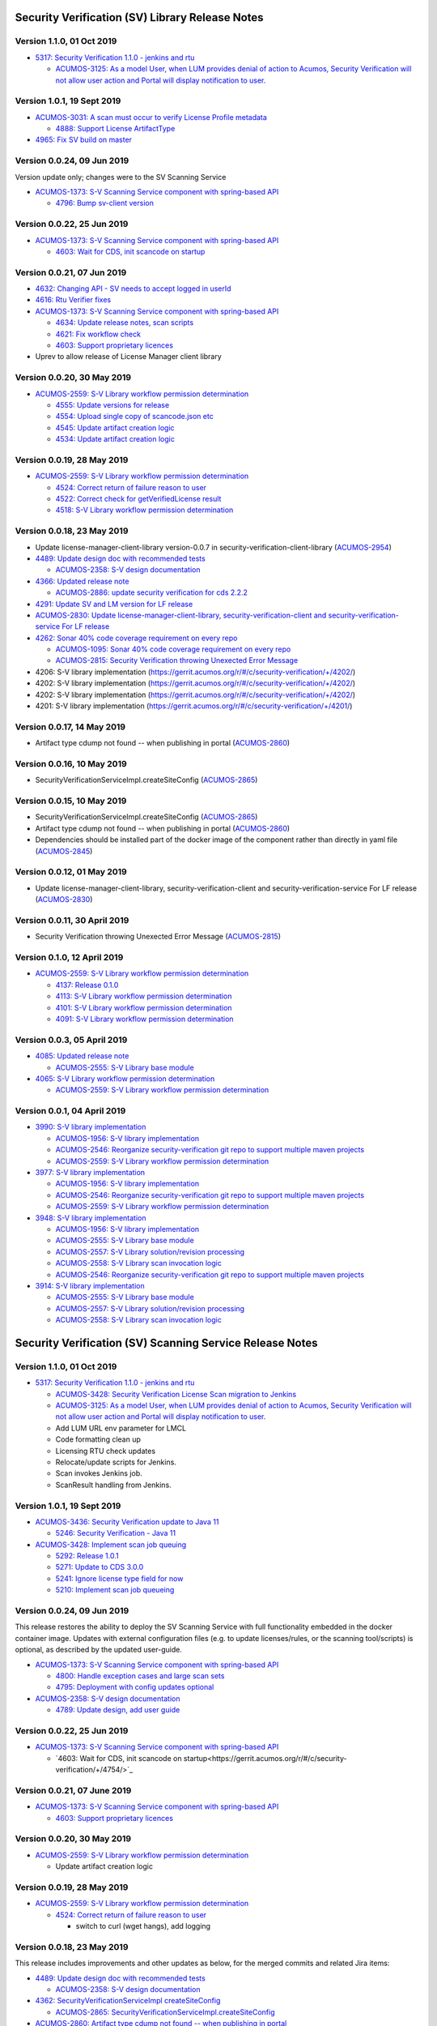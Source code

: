 .. ===============LICENSE_START=======================================================
.. Acumos CC-BY-4.0
.. ===================================================================================
.. Copyright (C) 2017-2018 AT&T Intellectual Property & Tech Mahindra. All rights reserved.
.. ===================================================================================
.. This Acumos documentation file is distributed by AT&T and Tech Mahindra
.. under the Creative Commons Attribution 4.0 International License (the "License");
.. you may not use this file except in compliance with the License.
.. You may obtain a copy of the License at
..
.. http://creativecommons.org/licenses/by/4.0
..
.. This file is distributed on an "AS IS" BASIS,
.. WITHOUT WARRANTIES OR CONDITIONS OF ANY KIND, either express or implied.
.. See the License for the specific language governing permissions and
.. limitations under the License.
.. ===============LICENSE_END=========================================================

================================================
Security Verification (SV) Library Release Notes
================================================

--------------------------
Version 1.1.0, 01 Oct 2019
--------------------------

* `5317: Security Verification 1.1.0 - jenkins and rtu <https://gerrit.acumos.org/r/#/c/security-verification/+/5317/>`_

  * `ACUMOS-3125: As a model User, when LUM provides denial of action to Acumos, Security Verification will not allow user action and Portal will display notification to user. <https://jira.acumos.org/browse/ACUMOS-3125>`_

----------------------------
Version 1.0.1, 19 Sept 2019
----------------------------

* `ACUMOS-3031: A scan must occur to verify License Profile metadata <https://jira.acumos.org/browse/ACUMOS-3031>`_

  * `4888: Support License ArtifactType <https://gerrit.acumos.org/r/#/c/security-verification/+/4888/>`_

* `4965: Fix SV build on master <https://gerrit.acumos.org/r/#/c/security-verification/+/4965/>`_

---------------------------
Version 0.0.24, 09 Jun 2019
---------------------------

Version update only; changes were to the SV Scanning Service

* `ACUMOS-1373: S-V Scanning Service component with spring-based API <https://jira.acumos.org/browse/ACUMOS-1373>`_

  * `4796: Bump sv-client version <https://gerrit.acumos.org/r/#/c/security-verification/+/4796/>`_

---------------------------
Version 0.0.22, 25 Jun 2019
---------------------------

* `ACUMOS-1373: S-V Scanning Service component with spring-based API <https://jira.acumos.org/browse/ACUMOS-1373>`_

  * `4603: Wait for CDS, init scancode on startup <https://gerrit.acumos.org/r/#/c/security-verification/+/4754/>`_

---------------------------
Version 0.0.21, 07 Jun 2019
---------------------------

* `4632: Changing API - SV needs to accept logged in userId <https://gerrit.acumos.org/r/#/c/security-verification/+/4632/>`_
* `4616: Rtu Verifier fixes <https://gerrit.acumos.org/r/#/c/security-verification/+/4616/>`_
* `ACUMOS-1373: S-V Scanning Service component with spring-based API <https://jira.acumos.org/browse/ACUMOS-1373>`_

  * `4634: Update release notes, scan scripts <https://gerrit.acumos.org/r/#/c/security-verification/+/4634/>`_
  * `4621: Fix workflow check <https://gerrit.acumos.org/r/#/c/security-verification/+/4621/>`_
  * `4603: Support proprietary licences <https://gerrit.acumos.org/r/#/c/security-verification/+/4603/>`_

* Uprev to allow release of License Manager client library

---------------------------
Version 0.0.20, 30 May 2019
---------------------------

* `ACUMOS-2559: S-V Library workflow permission determination <https://jira.acumos.org/browse/ACUMOS-2559>`_

  * `4555: Update versions for release <https://gerrit.acumos.org/r/#/c/security-verification/+/4555/>`_
  * `4554: Upload single copy of scancode.json etc <https://gerrit.acumos.org/r/#/c/security-verification/+/4554/>`_
  * `4545: Update artifact creation logic <https://gerrit.acumos.org/r/#/c/security-verification/+/4545/>`_
  * `4534: Update artifact creation logic <https://gerrit.acumos.org/r/#/c/security-verification/+/4534/>`_

---------------------------
Version 0.0.19, 28 May 2019
---------------------------

* `ACUMOS-2559: S-V Library workflow permission determination <https://jira.acumos.org/browse/ACUMOS-2559>`_

  * `4524: Correct return of failure reason to user <https://gerrit.acumos.org/r/#/c/security-verification/+/4524/>`_
  * `4522: Correct check for getVerifiedLicense result <https://gerrit.acumos.org/r/#/c/security-verification/+/4522/>`_
  * `4518: S-V Library workflow permission determination <https://gerrit.acumos.org/r/#/c/security-verification/+/4518/>`_

---------------------------
Version 0.0.18, 23 May 2019
---------------------------

* Update license-manager-client-library version-0.0.7 in security-verification-client-library (`ACUMOS-2954 <https://jira.acumos.org/browse/ACUMOS-2954>`_)

* `4489: Update design doc with recommended tests <https://gerrit.acumos.org/r/#/c/security-verification/+/4489/>`_

  * `ACUMOS-2358: S-V design documentation <https://jira.acumos.org/browse/ACUMOS-2358>`_

* `4366: Updated release note <https://gerrit.acumos.org/r/#/c/security-verification/+/4366/>`_

  * `ACUMOS-2886: update security verification for cds 2.2.2 <https://jira.acumos.org/browse/ACUMOS-2886>`_

* `4291: Update SV and LM version for LF release <https://gerrit.acumos.org/r/#/c/security-verification/+/4291/>`_

* `ACUMOS-2830: Update license-manager-client-library, security-verification-client and security-verification-service For LF release <https://jira.acumos.org/browse/ACUMOS-2830>`_

* `4262: Sonar 40% code coverage requirement on every repo <https://gerrit.acumos.org/r/#/c/security-verification/+/4262/>`_

  * `ACUMOS-1095: Sonar 40% code coverage requirement on every repo <https://jira.acumos.org/browse/ACUMOS-1095>`_
  * `ACUMOS-2815: Security Verification throwing Unexected Error Message <https://jira.acumos.org/browse/ACUMOS-2815>`_

* 4206: S-V library implementation (`<https://gerrit.acumos.org/r/#/c/security-verification/+/4202/>`_)
* 4202: S-V library implementation (`<https://gerrit.acumos.org/r/#/c/security-verification/+/4202/>`_)
* 4202: S-V library implementation (`<https://gerrit.acumos.org/r/#/c/security-verification/+/4202/>`_)
* 4201: S-V library implementation (`<https://gerrit.acumos.org/r/#/c/security-verification/+/4201/>`_)

-------------------------------
Version 0.0.17, 14 May 2019
-------------------------------

* Artifact type cdump not found -- when publishing in portal (`ACUMOS-2860 <https://jira.acumos.org/browse/ACUMOS-2860>`_)

-------------------------------
Version 0.0.16, 10 May 2019
-------------------------------
* SecurityVerificationServiceImpl.createSiteConfig (`ACUMOS-2865 <https://jira.acumos.org/browse/ACUMOS-2865>`_)

-------------------------------
Version 0.0.15, 10 May 2019
-------------------------------

* SecurityVerificationServiceImpl.createSiteConfig (`ACUMOS-2865 <https://jira.acumos.org/browse/ACUMOS-2865>`_)
* Artifact type cdump not found -- when publishing in portal (`ACUMOS-2860 <https://jira.acumos.org/browse/ACUMOS-2860>`_)
* Dependencies should be installed part of the docker image of the component rather than directly in yaml file (`ACUMOS-2845 <https://jira.acumos.org/browse/ACUMOS-2845>`_)

-------------------------------
Version 0.0.12, 01 May 2019
-------------------------------

* Update license-manager-client-library, security-verification-client and security-verification-service For LF release  (`ACUMOS-2830 <https://jira.acumos.org/browse/ACUMOS-2830>`_)

-------------------------------
Version 0.0.11, 30 April 2019
-------------------------------

* Security Verification throwing Unexected Error Message (`ACUMOS-2815 <https://jira.acumos.org/browse/ACUMOS-2815>`_)

----------------------------
Version 0.1.0, 12 April 2019
----------------------------

* `ACUMOS-2559: S-V Library workflow permission determination <https://jira.acumos.org/browse/ACUMOS-2559>`_

  * `4137: Release 0.1.0 <https://gerrit.acumos.org/r/#/c/4137/>`_
  * `4113: S-V Library workflow permission determination <https://gerrit.acumos.org/r/#/c/4113/>`_
  * `4101: S-V Library workflow permission determination <https://gerrit.acumos.org/r/#/c/4101/>`_
  * `4091: S-V Library workflow permission determination <https://gerrit.acumos.org/r/#/c/4091/>`_

----------------------------
Version 0.0.3, 05 April 2019
----------------------------

* `4085: Updated release note <https://gerrit.acumos.org/r/#/c/4085/>`_

  * `ACUMOS-2555: S-V Library base module <https://jira.acumos.org/browse/ACUMOS-2555>`_

* `4065: S-V Library workflow permission determination <https://gerrit.acumos.org/r/#/c/4065/>`_

  * `ACUMOS-2559: S-V Library workflow permission determination <https://jira.acumos.org/browse/ACUMOS-2559>`_

----------------------------
Version 0.0.1, 04 April 2019
----------------------------

* `3990: S-V library implementation <https://gerrit.acumos.org/r/#/c/3990/>`_

  * `ACUMOS-1956: S-V library implementation <https://jira.acumos.org/browse/ACUMOS-1956>`_
  * `ACUMOS-2546: Reorganize security-verification git repo to support multiple maven projects <https://jira.acumos.org/browse/ACUMOS-2546>`_
  * `ACUMOS-2559: S-V Library workflow permission determination <https://jira.acumos.org/browse/ACUMOS-2559>`_

* `3977: S-V library implementation <https://gerrit.acumos.org/r/#/c/3977/>`_

  * `ACUMOS-1956: S-V library implementation <https://jira.acumos.org/browse/ACUMOS-1956>`_
  * `ACUMOS-2546: Reorganize security-verification git repo to support multiple maven projects <https://jira.acumos.org/browse/ACUMOS-2546>`_
  * `ACUMOS-2559: S-V Library workflow permission determination <https://jira.acumos.org/browse/ACUMOS-2559>`_

* `3948: S-V library implementation <https://gerrit.acumos.org/r/#/c/3948/>`_

  * `ACUMOS-1956: S-V library implementation <https://jira.acumos.org/browse/ACUMOS-1956>`_
  * `ACUMOS-2555: S-V Library base module <https://jira.acumos.org/browse/ACUMOS-2555>`_
  * `ACUMOS-2557: S-V Library solution/revision processing <https://jira.acumos.org/browse/ACUMOS-2557>`_
  * `ACUMOS-2558: S-V Library scan invocation logic <https://jira.acumos.org/browse/ACUMOS-2558>`_
  * `ACUMOS-2546: Reorganize security-verification git repo to support multiple maven projects <https://jira.acumos.org/browse/ACUMOS-2546>`_

* `3914: S-V library implementation <https://gerrit.acumos.org/r/#/c/3914/>`_

  * `ACUMOS-2555: S-V Library base module <https://jira.acumos.org/browse/ACUMOS-2555>`_
  * `ACUMOS-2557: S-V Library solution/revision processing <https://jira.acumos.org/browse/ACUMOS-2557>`_
  * `ACUMOS-2558: S-V Library scan invocation logic <https://jira.acumos.org/browse/ACUMOS-2558>`_

=========================================================
Security Verification (SV) Scanning Service Release Notes
=========================================================

--------------------------
Version 1.1.0, 01 Oct 2019
--------------------------

* `5317: Security Verification 1.1.0 - jenkins and rtu <https://gerrit.acumos.org/r/#/c/security-verification/+/5317/>`_

  * `ACUMOS-3428: Security Verification License Scan migration to Jenkins <https://jira.acumos.org/browse/ACUMOS-3428>`_
  * `ACUMOS-3125: As a model User, when LUM provides denial of action to Acumos, Security Verification will not allow user action and Portal will display notification to user. <https://jira.acumos.org/browse/ACUMOS-3125>`_
  * Add LUM URL env parameter for LMCL
  * Code formatting clean up
  * Licensing RTU check updates
  * Relocate/update scripts for Jenkins.
  * Scan invokes Jenkins job.
  * ScanResult handling from Jenkins.

----------------------------
Version 1.0.1, 19 Sept 2019
----------------------------

* `ACUMOS-3436: Security Verification update to Java 11 <https://jira.acumos.org/browse/ACUMOS-3436>`_

  * `5246: Security Verification - Java 11 <https://gerrit.acumos.org/r/#/c/security-verification/+/5246/>`_

* `ACUMOS-3428: Implement scan job queuing <https://jira.acumos.org/browse/ACUMOS-3428>`_

  * `5292: Release 1.0.1 <https://gerrit.acumos.org/r/#/c/security-verification/+/5292/>`_
  * `5271: Update to CDS 3.0.0 <https://gerrit.acumos.org/r/#/c/security-verification/+/5271/>`_
  * `5241: Ignore license type field for now <https://gerrit.acumos.org/r/#/c/security-verification/+/5241/>`_
  * `5210: Implement scan job queueing <https://gerrit.acumos.org/r/#/c/security-verification/+/5210/>`_

---------------------------
Version 0.0.24, 09 Jun 2019
---------------------------

This release restores the ability to deploy the SV Scanning Service with
full functionality embedded in the docker container image. Updates with external
configuration files (e.g. to update licenses/rules, or the scanning tool/scripts)
is optional, as described by the updated user-guide.

* `ACUMOS-1373: S-V Scanning Service component with spring-based API <https://jira.acumos.org/browse/ACUMOS-1373>`_

  * `4800: Handle exception cases and large scan sets <https://gerrit.acumos.org/r/#/c/security-verification/+/4800/>`_
  * `4795: Deployment with config updates optional <https://gerrit.acumos.org/r/#/c/security-verification/+/4795/>`_

* `ACUMOS-2358: S-V design documentation <https://jira.acumos.org/browse/ACUMOS-2358>`_

  * `4789: Update design, add user guide <https://gerrit.acumos.org/r/#/c/security-verification/+/4789/>`_

---------------------------
Version 0.0.22, 25 Jun 2019
---------------------------

* `ACUMOS-1373: S-V Scanning Service component with spring-based API <https://jira.acumos.org/browse/ACUMOS-1373>`_

  * `4603: Wait for CDS, init scancode on startup<https://gerrit.acumos.org/r/#/c/security-verification/+/4754/>`_

----------------------------
Version 0.0.21, 07 June 2019
----------------------------

* `ACUMOS-1373: S-V Scanning Service component with spring-based API <https://jira.acumos.org/browse/ACUMOS-1373>`_

  * `4603: Support proprietary licences <https://gerrit.acumos.org/r/#/c/security-verification/+/4603/>`_

---------------------------
Version 0.0.20, 30 May 2019
---------------------------

* `ACUMOS-2559: S-V Library workflow permission determination <https://jira.acumos.org/browse/ACUMOS-2559>`_

  * Update artifact creation logic

---------------------------
Version 0.0.19, 28 May 2019
---------------------------

* `ACUMOS-2559: S-V Library workflow permission determination <https://jira.acumos.org/browse/ACUMOS-2559>`_

  * `4524: Correct return of failure reason to user <https://gerrit.acumos.org/r/#/c/security-verification/+/4524/>`_

    * switch to curl (wget hangs), add logging

---------------------------
Version 0.0.18, 23 May 2019
---------------------------

This release includes improvements and other updates as below, for the merged
commits and related Jira items:

* `4489: Update design doc with recommended tests <https://gerrit.acumos.org/r/#/c/security-verification/+/4489/>`_

  * `ACUMOS-2358: S-V design documentation <https://jira.acumos.org/browse/ACUMOS-2358>`_

* `4362: SecurityVerificationServiceImpl createSiteConfig <https://gerrit.acumos.org/r/#/c/security-verification/+/4362/>`_

  * `ACUMOS-2865: SecurityVerificationServiceImpl.createSiteConfig <https://jira.acumos.org/browse/ACUMOS-2865>`_


* `ACUMOS-2860: Artifact type cdump not found -- when publishing in portal <https://jira.acumos.org/browse/ACUMOS-2860>`_

  * `4462: Artifact type cdump not found in portal <https://gerrit.acumos.org/r/#/c/security-verification/+/4462/>`_
  * `4449: Artifact type cdump not found in portal <https://gerrit.acumos.org/r/#/c/security-verification/+/4449/>`_
  * `4443: Artifact type cdump not found in portal <https://gerrit.acumos.org/r/#/c/security-verification/+/4443/>`_
  * `4418: Artifact type cdump not found in portal <https://gerrit.acumos.org/r/#/c/security-verification/+/4418/>`_
  * `4408: Artifact type cdump not found in portal <https://gerrit.acumos.org/r/#/c/security-verification/+/4408/>`_
  * `4397: Artifact type cdump not found in portal <https://gerrit.acumos.org/r/#/c/security-verification/+/4397/>`_
  * `4351: Artifact type cdump not found when publishing <https://gerrit.acumos.org/r/#/c/security-verification/+/4351/>`_

* `4338: Updated SV code <https://gerrit.acumos.org/r/#/c/security-verification/+/4338/>`_

  * `ACUMOS-2845: Dependencies should be installed part of the docker image of the component rather than directly in yaml file <https://jira.acumos.org/browse/ACUMOS-2845>`_

* `4262: Sonar 40% code coverage requirement on every repo <https://gerrit.acumos.org/r/#/c/security-verification/+/4262/>`_

  * `ACUMOS-1095: Sonar 40% code coverage requirement on every repo <https://jira.acumos.org/browse/ACUMOS-1095>`_
  * `ACUMOS-2815: Security Verification throwing Unexected Error Message <https://jira.acumos.org/browse/ACUMOS-2815>`_

* `4179: S-V Library workflow permission determination <https://gerrit.acumos.org/r/#/c/security-verification/+/4179/>`_

  * `ACUMOS-2774: Security Verification run containerized process as unprivileged user <https://jira.acumos.org/browse/ACUMOS-2774>`_

* `ACUMOS-1373: S-V Scanning Service component with spring-based API <https://jira.acumos.org/browse/ACUMOS-1373>`_

  * `4455: Script updates in testing <https://gerrit.acumos.org/r/#/c/security-verification/+/4455/>`_
  * `4450: Script updates in testing <https://gerrit.acumos.org/r/#/c/security-verification/+/4450/>`_
  * `4409: Script updates in testing <https://gerrit.acumos.org/r/#/c/security-verification/+/4409/>`_
  * `4204: Script updates in testing <https://gerrit.acumos.org/r/#/c/security-verification/+/4204/>`_
  * `4188: Move config to /tmp <https://gerrit.acumos.org/r/#/c/security-verification/+/4188/>`_
  * `4187: Add license type to scanresult.json <https://gerrit.acumos.org/r/#/c/security-verification/+/4187/>`_

* `4156: S-V Library workflow permission determination <https://gerrit.acumos.org/r/#/c/security-verification/+/4156/>`_

  * `ACUMOS-1956:S-V library implementation <https://jira.acumos.org/browse/ACUMOS-1956>`_
  * `ACUMOS-2559: S-V Library workflow permission determination <https://jira.acumos.org/browse/ACUMOS-2559>`_

----------------------------
Version 0.1.0, 12 April 2019
----------------------------

This is the first test release of the SV Scanning Service. Docker-compose and
kubernetes templates are in the
`system-integration <https://github.com/acumos/system-integration>`_ repo
folders AIO/docker/acumos and AIO/kubernetes, respectively. The implementation
includes a combination of:

* A springboot application that serves the "/scan" API, per the
  `design document <https://docs.acumos.org/en/latest/submodules/security-verification/security-verification-service/docs/design.html>`_
* A set of bash scripts as prototype implementations of the following functions,
  built into the generated SV Scanning Service image. These will be migrated to
  Java code as time permits:

  * dump_model.sh: dump all to-be-scanned data for a model revision
  * license_scan.sh: invoke the
    `Scancode Toolkit <https://github.com/nexB/scancode-toolkit>`_ on the dumped
    model data
  * scan_all.sh: test script to scan all revisions in the CDS
  * setup_verification_site_config.sh: test script to initialize the CDS site
    config for the SV Library and Scanning Service

Includes the merged commits and related Jira items:

* `4137: Release 0.1.0 <https://gerrit.acumos.org/r/#/c/4137/>`_

  * `ACUMOS-1373: S-V Scanning Service component with spring-based API <https://jira.acumos.org/browse/ACUMOS-1373>`_

* `4135: Add scan_all.sh script, fix license_scan.sh bugs <https://gerrit.acumos.org/r/#/c/4135/>`_

  * `ACUMOS-1373: S-V Scanning Service component with spring-based API <https://jira.acumos.org/browse/ACUMOS-1373>`_

* `4098: Updates for testing <https://gerrit.acumos.org/r/#/c/4098/>`_

  * `ACUMOS-1373: S-V Scanning Service component with spring-based API <https://jira.acumos.org/browse/ACUMOS-1373>`_

* `4090: Integrate scripts into sv-scanning-service <https://gerrit.acumos.org/r/#/c/4090/>`_

  * `ACUMOS-1373: S-V Scanning Service component with spring-based API <https://jira.acumos.org/browse/ACUMOS-1373>`_

* `4069: Add script to populate verification site key <https://gerrit.acumos.org/r/#/c/4069/>`_

  * `ACUMOS-1373: S-V Scanning Service component with spring-based API <https://jira.acumos.org/browse/ACUMOS-1373>`_

----------------------------
Version 0.0.1, 04 April 2019
----------------------------

Includes the merged commits and related Jira items:

* `3881: Baseline license scan scripts <https://gerrit.acumos.org/r/#/c/3881/>`_

  * `ACUMOS-1958: S-V License Scan process implementation <https://jira.acumos.org/browse/ACUMOS-1958>`_
